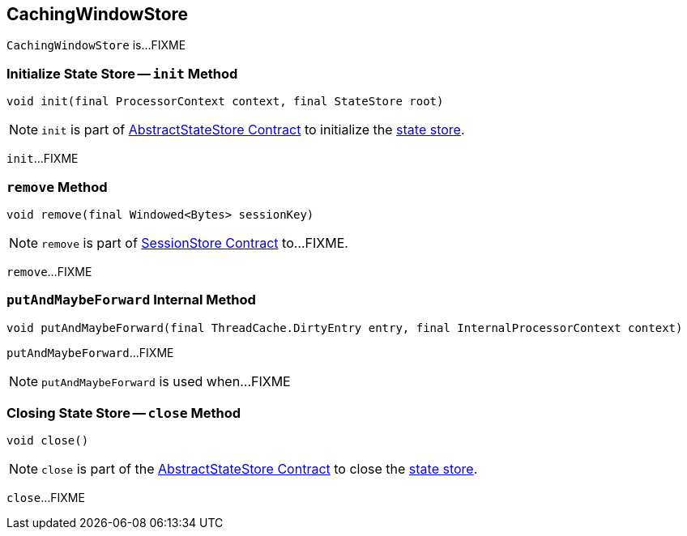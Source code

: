 == [[CachingWindowStore]] CachingWindowStore

`CachingWindowStore` is...FIXME

=== [[init]] Initialize State Store -- `init` Method

[source, java]
----
void init(final ProcessorContext context, final StateStore root)
----

NOTE: `init` is part of <<kafka-streams-StateStore-AbstractStateStore.adoc#init, AbstractStateStore Contract>> to initialize the <<kafka-streams-StateStore.adoc#, state store>>.

`init`...FIXME

=== [[remove]] `remove` Method

[source, java]
----
void remove(final Windowed<Bytes> sessionKey)
----

NOTE: `remove` is part of link:kafka-streams-StateStore-SessionStore.adoc#remove[SessionStore Contract] to...FIXME.

`remove`...FIXME

=== [[putAndMaybeForward]] `putAndMaybeForward` Internal Method

[source, java]
----
void putAndMaybeForward(final ThreadCache.DirtyEntry entry, final InternalProcessorContext context)
----

`putAndMaybeForward`...FIXME

NOTE: `putAndMaybeForward` is used when...FIXME

=== [[close]] Closing State Store -- `close` Method

[source, java]
----
void close()
----

NOTE: `close` is part of the <<kafka-streams-StateStore-AbstractStateStore.adoc#close, AbstractStateStore Contract>> to close the <<kafka-streams-StateStore.adoc#, state store>>.

`close`...FIXME
